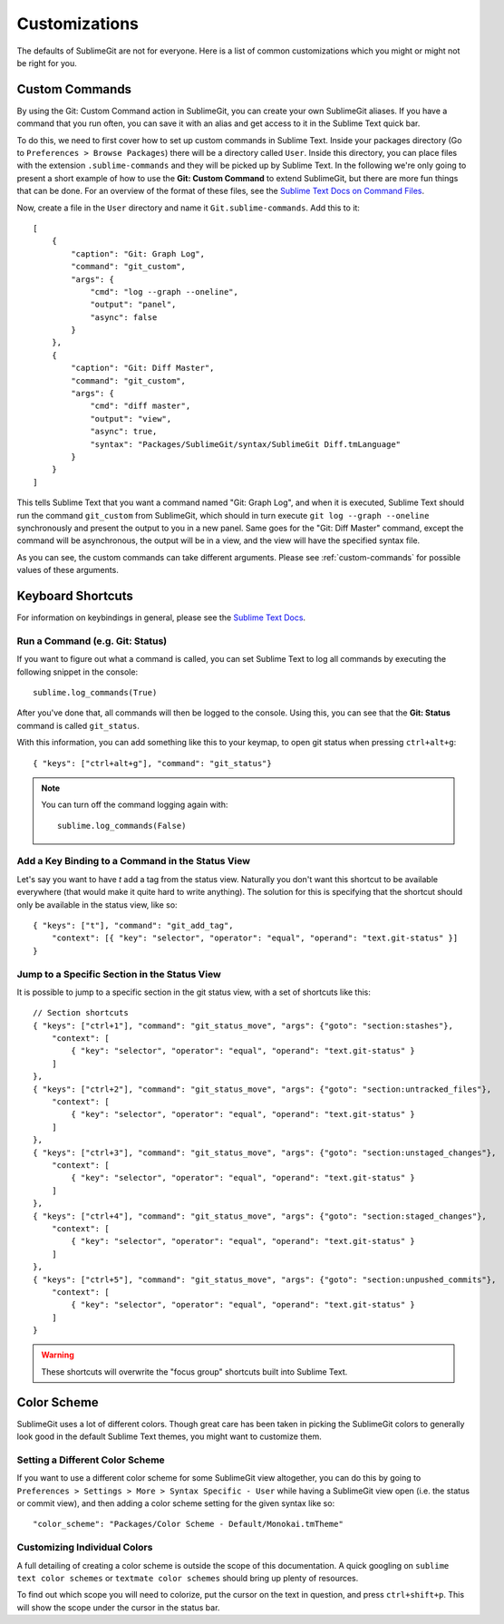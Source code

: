 

Customizations
==============

The defaults of SublimeGit are not for everyone. Here is a list of common customizations which you might or might not be right for you.

.. _customizations-commands:

Custom Commands
---------------
By using the Git: Custom Command action in SublimeGit, you can create your own SublimeGit aliases. If you have a command that you run often, you can save it with an alias and get access to it in the Sublime Text quick bar.

To do this, we need to first cover how to set up custom commands in Sublime Text. Inside your packages directory (Go to ``Preferences > Browse Packages``) there will be a directory called ``User``. Inside this directory, you can place files with the extension ``.sublime-commands`` and they will be picked up by Sublime Text. In the following we're only going to present a short example of how to use the **Git: Custom Command** to extend SublimeGit, but there are more fun things that can be done. For an overview of the format of these files, see the `Sublime Text Docs on Command Files <http://docs.sublimetext.info/en/latest/reference/command_palette.html>`_.

Now, create a file in the ``User`` directory and name it ``Git.sublime-commands``. Add this to it::

    [
        {
            "caption": "Git: Graph Log",
            "command": "git_custom",
            "args": {
                "cmd": "log --graph --oneline",
                "output": "panel",
                "async": false
            }
        },
        {
            "caption": "Git: Diff Master",
            "command": "git_custom",
            "args": {
                "cmd": "diff master",
                "output": "view",
                "async": true,
                "syntax": "Packages/SublimeGit/syntax/SublimeGit Diff.tmLanguage"
            }
        }
    ]

This tells Sublime Text that you want a command named "Git: Graph Log", and when it is executed, Sublime Text should run the command ``git_custom`` from SublimeGit, which should in turn execute ``git log --graph --oneline`` synchronously and present the output to you in a new panel. Same goes for the "Git: Diff Master" command, except the command will be asynchronous, the output will be in a view, and the view will have the specified syntax file.

As you can see, the custom commands can take different arguments. Please see :ref:`custom-commands` for possible values of these arguments.


Keyboard Shortcuts
------------------
For information on keybindings in general, please see the `Sublime Text Docs <http://docs.sublimetext.info/en/latest/customization/key_bindings.html>`_.


Run a Command (e.g. Git: Status)
~~~~~~~~~~~~~~~~~~~~~~~~~~~~~~~~
If you want to figure out what a command is called, you can set Sublime Text to log all commands by executing the following snippet in the console::

    sublime.log_commands(True)

After you've done that, all commands will then be logged to the console. Using this, you can see that the **Git: Status** command is called ``git_status``.

With this information, you can add something like this to your keymap, to open git status when pressing ``ctrl+alt+g``::

    { "keys": ["ctrl+alt+g"], "command": "git_status"}

.. note::
    You can turn off the command logging again with::

        sublime.log_commands(False)


Add a Key Binding to a Command in the Status View
~~~~~~~~~~~~~~~~~~~~~~~~~~~~~~~~~~~~~~~~~~~~~~~~~
Let's say you want to have `t` add a tag from the status view. Naturally you don't want this shortcut to be available everywhere (that would make it quite hard to write anything). The solution for this is specifying that the shortcut should only be available in the status view, like so::

    { "keys": ["t"], "command": "git_add_tag",
        "context": [{ "key": "selector", "operator": "equal", "operand": "text.git-status" }]
    }


Jump to a Specific Section in the Status View
~~~~~~~~~~~~~~~~~~~~~~~~~~~~~~~~~~~~~~~~~~~~~
It is possible to jump to a specific section in the git status view, with a set of shortcuts like this::

    // Section shortcuts
    { "keys": ["ctrl+1"], "command": "git_status_move", "args": {"goto": "section:stashes"},
        "context": [
            { "key": "selector", "operator": "equal", "operand": "text.git-status" }
        ]
    },
    { "keys": ["ctrl+2"], "command": "git_status_move", "args": {"goto": "section:untracked_files"},
        "context": [
            { "key": "selector", "operator": "equal", "operand": "text.git-status" }
        ]
    },
    { "keys": ["ctrl+3"], "command": "git_status_move", "args": {"goto": "section:unstaged_changes"},
        "context": [
            { "key": "selector", "operator": "equal", "operand": "text.git-status" }
        ]
    },
    { "keys": ["ctrl+4"], "command": "git_status_move", "args": {"goto": "section:staged_changes"},
        "context": [
            { "key": "selector", "operator": "equal", "operand": "text.git-status" }
        ]
    },
    { "keys": ["ctrl+5"], "command": "git_status_move", "args": {"goto": "section:unpushed_commits"},
        "context": [
            { "key": "selector", "operator": "equal", "operand": "text.git-status" }
        ]
    }

.. warning::
    These shortcuts will overwrite the "focus group" shortcuts built into Sublime Text.


Color Scheme
------------
SublimeGit uses a lot of different colors. Though great care has been taken in picking the SublimeGit colors to generally look good in the default Sublime Text themes, you might want to customize them.


Setting a Different Color Scheme
~~~~~~~~~~~~~~~~~~~~~~~~~~~~~~~~
If you want to use a different color scheme for some SublimeGit view altogether, you can do this by going to ``Preferences > Settings > More > Syntax Specific - User`` while having a SublimeGit view open (i.e. the status or commit view), and then adding a color scheme setting for the given syntax like so::

    "color_scheme": "Packages/Color Scheme - Default/Monokai.tmTheme"


Customizing Individual Colors
~~~~~~~~~~~~~~~~~~~~~~~~~~~~~
A full detailing of creating a color scheme is outside the scope of this documentation. A quick googling on ``sublime text color schemes`` or ``textmate color schemes`` should bring up plenty of resources.

To find out which scope you will need to colorize, put the cursor on the text in question, and press ``ctrl+shift+p``. This will show the scope under the cursor in the status bar.
